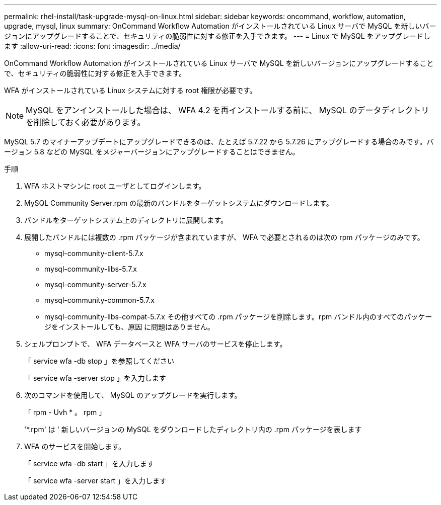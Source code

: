 ---
permalink: rhel-install/task-upgrade-mysql-on-linux.html 
sidebar: sidebar 
keywords: oncommand, workflow, automation, upgrade, mysql, linux 
summary: OnCommand Workflow Automation がインストールされている Linux サーバで MySQL を新しいバージョンにアップグレードすることで、セキュリティの脆弱性に対する修正を入手できます。 
---
= Linux で MySQL をアップグレードします
:allow-uri-read: 
:icons: font
:imagesdir: ../media/


[role="lead"]
OnCommand Workflow Automation がインストールされている Linux サーバで MySQL を新しいバージョンにアップグレードすることで、セキュリティの脆弱性に対する修正を入手できます。

WFA がインストールされている Linux システムに対する root 権限が必要です。


NOTE: MySQL をアンインストールした場合は、 WFA 4.2 を再インストールする前に、 MySQL のデータディレクトリを削除しておく必要があります。

MySQL 5.7 のマイナーアップデートにアップグレードできるのは、たとえば 5.7.22 から 5.7.26 にアップグレードする場合のみです。バージョン 5.8 などの MySQL をメジャーバージョンにアップグレードすることはできません。

.手順
. WFA ホストマシンに root ユーザとしてログインします。
. MySQL Community Server.rpm の最新のバンドルをターゲットシステムにダウンロードします。
. バンドルをターゲットシステム上のディレクトリに展開します。
. 展開したバンドルには複数の .rpm パッケージが含まれていますが、 WFA で必要とされるのは次の rpm パッケージのみです。
+
** mysql-community-client-5.7.x
** mysql-community-libs-5.7.x
** mysql-community-server-5.7.x
** mysql-community-common-5.7.x
** mysql-community-libs-compat-5.7.x その他すべての .rpm パッケージを削除します。rpm バンドル内のすべてのパッケージをインストールしても、原因 に問題はありません。


. シェルプロンプトで、 WFA データベースと WFA サーバのサービスを停止します。
+
「 service wfa -db stop 」を参照してください

+
「 service wfa -server stop 」を入力します

. 次のコマンドを使用して、 MySQL のアップグレードを実行します。
+
「 rpm - Uvh * 。 rpm 」

+
'*.rpm' は ' 新しいバージョンの MySQL をダウンロードしたディレクトリ内の .rpm パッケージを表します

. WFA のサービスを開始します。
+
「 service wfa -db start 」を入力します

+
「 service wfa -server start 」を入力します


